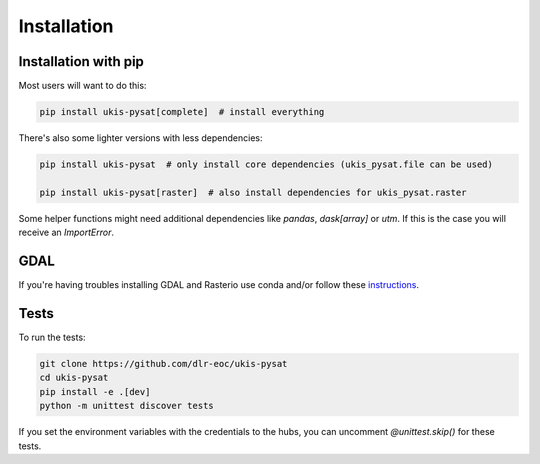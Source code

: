 Installation
============

Installation with pip
---------------------

Most users will want to do this:

.. code-block:: console

    pip install ukis-pysat[complete]  # install everything

There's also some lighter versions with less dependencies:

.. code-block:: console

    pip install ukis-pysat  # only install core dependencies (ukis_pysat.file can be used)

    pip install ukis-pysat[raster]  # also install dependencies for ukis_pysat.raster

Some helper functions might need additional dependencies like `pandas`, `dask[array]` or `utm`. If this is the case you will receive an `ImportError`.

GDAL
----
If you're having troubles installing GDAL and Rasterio use conda and/or follow these `instructions
<https://rasterio.readthedocs.io/en/latest/installation.html>`__.

Tests
-----
To run the tests:

.. code-block:: console

    git clone https://github.com/dlr-eoc/ukis-pysat
    cd ukis-pysat
    pip install -e .[dev]
    python -m unittest discover tests

If you set the environment variables with the credentials to the hubs, you can uncomment `@unittest.skip()` for these tests.